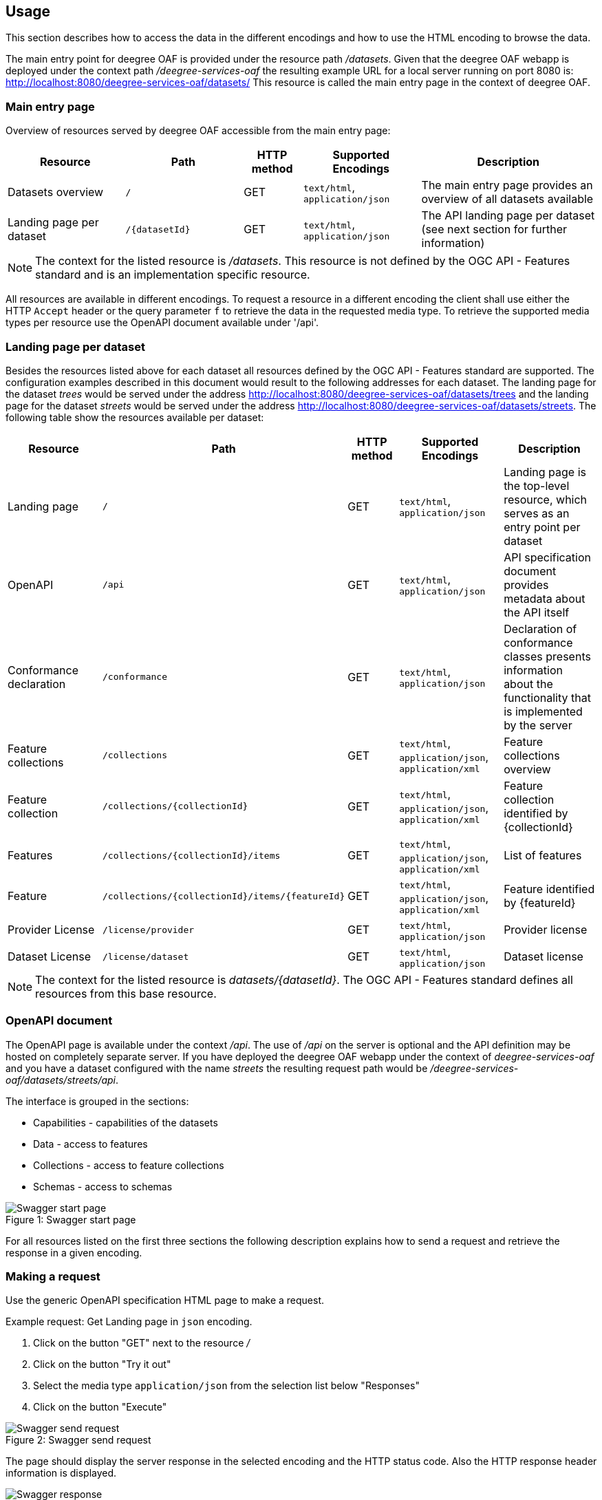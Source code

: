 == Usage

This section describes how to access the data in the different encodings and how to use the HTML encoding to browse the data.

The main entry point for deegree OAF is provided under the resource path _/datasets_.
Given that the deegree OAF webapp is deployed under the context path _/deegree-services-oaf_ the resulting example URL for a local server running on port 8080 is: http://localhost:8080/deegree-services-oaf/datasets/
This resource is called the main entry page in the context of deegree OAF.

=== Main entry page

Overview of resources served by deegree OAF accessible from the main entry page:

[width="100%",cols="20%,20%,10%,20%,30%",options="header",]
|===
|Resource |Path |HTTP method |Supported Encodings |Description
|Datasets overview |`/` |GET |`text/html`, `application/json` |The main entry page provides an overview of all datasets available
|Landing page per dataset |`+/{datasetId}+` |GET |`text/html`, `application/json` |The API landing page per dataset (see next section for further information)
|===

NOTE: The context for the listed resource is _/datasets_. This resource is not defined by the OGC API - Features standard and is an implementation specific resource.

All resources are available in different encodings. To request a resource in a different encoding the client shall use
either the HTTP `Accept` header or the query parameter `f` to retrieve the data in the requested media type. To retrieve the supported media types per resource use the OpenAPI document available under '/api'.

=== Landing page per dataset

Besides the resources listed above for each dataset all resources defined by the OGC API - Features standard are supported.
The configuration examples described in this document would result to the following addresses for each dataset. The landing page for
the dataset _trees_ would be served under the address http://localhost:8080/deegree-services-oaf/datasets/trees and the landing page for the dataset _streets_
would be served under the address http://localhost:8080/deegree-services-oaf/datasets/streets.
The following table show the resources available per dataset:

[width="100%",cols="20%,30%,10%,20%,20%",options="header",]
|===
|Resource |Path |HTTP method |Supported Encodings |Description
|Landing page |`/` |GET |`text/html`, `application/json` |Landing page is the top-level resource, which serves as an entry point per dataset
|OpenAPI |`/api` |GET | `text/html`, `application/json` |API specification document provides metadata about the API itself
|Conformance declaration |`/conformance` |GET |`text/html`, `application/json` |Declaration of conformance classes presents information about the functionality that is implemented by the server
|Feature collections |`/collections` |GET | `text/html`, `application/json`, `application/xml` |Feature collections overview
|Feature collection |`+/collections/{collectionId}+` |GET | `text/html`, `application/json`, `application/xml` |Feature collection identified by {collectionId}
|Features |`+/collections/{collectionId}/items+` |GET | `text/html`, `application/json`, `application/xml` |List of features
|Feature |`+/collections/{collectionId}/items/{featureId}+` |GET | `text/html`, `application/json`, `application/xml` |Feature identified by {featureId}
|Provider License |`/license/provider` |GET | `text/html`, `application/json` |Provider license
|Dataset License |`/license/dataset` |GET | `text/html`, `application/json` |Dataset license
|===

NOTE: The context for the listed resource is _datasets/{datasetId}_. The OGC API - Features standard defines all resources from this base resource.

[[openapi]]
=== OpenAPI document

The OpenAPI page is available under the context _/api_. The use of _/api_ on the server is optional and the API definition may be hosted on completely separate server.
If you have deployed the deegree OAF webapp under the context of _deegree-services-oaf_ and you have a dataset configured with the name
_streets_ the resulting request path would be _/deegree-services-oaf/datasets/streets/api_.

The interface is grouped in the sections:

* Capabilities - capabilities of the datasets
* Data - access to features
* Collections - access to feature collections
* Schemas - access to schemas

.Swagger start page
[caption="Figure 1: "]
image::swagger_start.png[Swagger start page]

For all resources listed on the first three sections the following description explains how to send a request and retrieve the response in a given encoding.

[[use_request]]
=== Making a request

Use the generic OpenAPI specification HTML page to make a request.

Example request: Get Landing page in `json` encoding.

. Click on the button "GET" next to the resource _/_
. Click on the button "Try it out"
. Select the media type `application/json` from the selection list below "Responses"
. Click on the button "Execute"

.Swagger send request
[caption="Figure 2: "]
image::swagger_request.png[Swagger send request]

The page should display the server response in the selected encoding and the HTTP status code. Also the HTTP response header information
is displayed.

.Swagger response
[caption="Figure 3: "]
image::swagger_response.png[Swagger response]

[[use_response]]
=== Accessing a response

To access a response in the requested encoding directly use either the given command line tool `curl` with the given options as displayed in the OpenAPI page when sending a request described in section <<use_request>>.
Or use a browser and additional plugins to send the HTTP request directly. Use the HTTP `Accept` header or the query parameter _f_ to define the expected response format.

[width="100%",cols="30%,20%,30%,20%",options="header",]
|===
|Media type |Query parameter |`Accept` header |Description
|`application/json` | `?f=json` | `application/json`, `application/geo+json` | JSON/GeoJSON encoding
|`application/xml` | `?f=xml` | `application/xml`, `application/gml+xml` | XML/GML encoding
|`text/html` | - | `text/html` | HTML encoding
|===

[[json_encoding]]
=== Accessing data in JSON/GeoJSON

To retrieve a resource in `application/json` encoding use the request parameter _f=json_.
To retrieve the landing page of the dataset streets in `application/json` encoding use the following request _datasets/streets/?f=json_.
Example URL: http://localhost:8080/deegree-services-oaf/datasets/streets/?f=json

See section <<query_parameter>> for more information about other supported query parameters.

[[gml_encoding]]
=== Accessing data in XML/GML

To retrieve a resource in `application/xml` encoding use the request parameter _f=xml_.
To retrieve the landing page of the dataset streets in `application/xml` encoding use the following request _datasets/streets/?f=xml_.
Example URL: http://localhost:8080/deegree-services-oaf/datasets/streets/?f=xml

See section <<query_parameter>> for more information about supported other query parameters.

[[html_encoding]]
=== Using the HTML interface

The HTML interface provides easy access to the spatial data using a browser (check the list of <<supported_browser>>).
It requires no additional client or browser plugin to browse the data. The browser sends by default
the HTTP header `Accept` with the value `text/html` and therefore each resource is returned in HTML encoding.

To browse the data open the browser of your choice and start at the main entry page available at _datasets/_.
Example URL: http://localhost:8080/deegree-services-oaf/datasets

.Main entry page in HTML encoding
[caption="Figure 4: "]
image::datasets_entry.png[Main entry page]

Navigate to the landing page of dataset _streets_ by clicking on the link "Landing page as HTML".

.Landing page in HTML encoding
[caption="Figure 5: "]
image::datasets_landing.png[Landing page]

The landing page provides links to all resources of a dataset.

[[query_parameter]]
=== Using query parameters

The following query parameters are supported when using HTTP GET:

[width="100%",cols="30%,20%,20%,30%",options="header",]
|===
|Query parameter name |Value type |Example |Description
|`crs` |String | EPSG:4326 |EPSG code defines the CRS of the returned data
|`bbox` |Comma separated floating point values | 567190,5934330,567200,5934360 |List of comma separated floating point values defining a bounding box
|`bbox-crs` |String | EPSG:4326 |EPSG code defines the CRS of the coordinates of the `bbox` parameter
|`f` |String |`html`, `json`, `xml` |Requested encoding of a given resource
|`limit` |integer |10 |Limit the numbers of items per page
|`offset` |integer |0 |Start index of items
|===

NOTE: Check the <<openapi>> on which resources the listed query parameters are supported. Additional query parameters may be available depending on the resource.